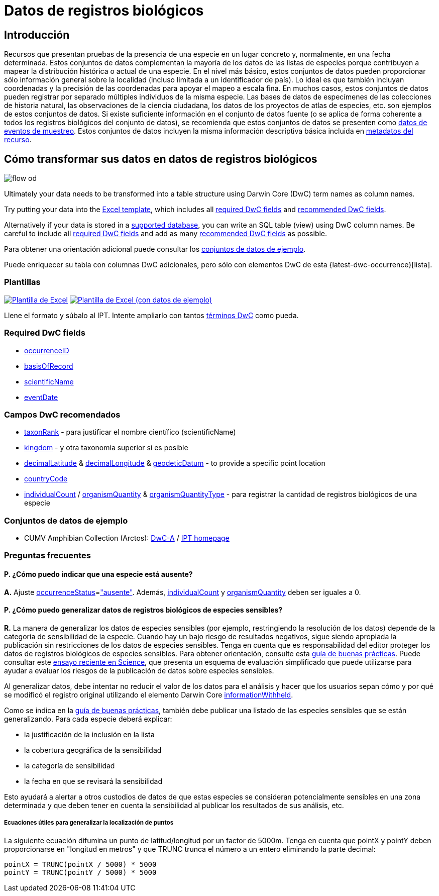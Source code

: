= Datos de registros biológicos

== Introducción
Recursos que presentan pruebas de la presencia de una especie en un lugar concreto y, normalmente, en una fecha determinada. Estos conjuntos de datos complementan la mayoría de los datos de las listas de especies porque contribuyen a mapear la distribución histórica o actual de una especie. En el nivel más básico, estos conjuntos de datos pueden proporcionar sólo información general sobre la localidad (incluso limitada a un identificador de país). Lo ideal es que también incluyan coordenadas y la precisión de las coordenadas para apoyar el mapeo a escala fina. En muchos casos, estos conjuntos de datos pueden registrar por separado múltiples individuos de la misma especie. Las bases de datos de especímenes de las colecciones de historia natural, las observaciones de la ciencia ciudadana, los datos de los proyectos de atlas de especies, etc. son ejemplos de estos conjuntos de datos. Si existe suficiente información en el conjunto de datos fuente (o se aplica de forma coherente a todos los registros biológicos del conjunto de datos), se recomienda que estos conjuntos de datos se presenten como xref:sampling-event-data.adoc[datos de eventos de muestreo]. Estos conjuntos de datos incluyen la misma información descriptiva básica incluida en xref:resource-metadata.adoc[metadatos del recurso].

== Cómo transformar sus datos en datos de registros biológicos

image::ipt2/flow-od.png[]

Ultimately your data needs to be transformed into a table structure using Darwin Core (DwC) term names as column names.

Try putting your data into the <<Templates,Excel template>>, which includes all <<Required DwC Fields,required DwC fields>> and <<Recommended DwC Fields,recommended DwC fields>>.

Alternatively if your data is stored in a xref:database-connection.adoc[supported database], you can write an SQL table (view) using DwC column names. Be careful to include all <<Required DwC Fields,required DwC fields>> and add as many <<Recommended DwC Fields,recommended DwC fields>> as possible.

Para obtener una orientación adicional puede consultar los <<Conjuntos de datos de ejemplo, conjuntos de datos de ejemplo>>.

Puede enriquecer su tabla con columnas DwC adicionales, pero sólo con elementos DwC de esta {latest-dwc-occurrence}[lista].

=== Plantillas

link:{attachmentsdir}/downloads/occurrence_ipt_template_v2.xlsx[image:ipt2/excel-template2.png[Plantilla de Excel]] link:{attachmentsdir}/downloads/occurrence_ipt_template_v2_example_data.xlsx[image:ipt2/excel-template-data2.png[Plantilla de Excel (con datos de ejemplo)]]

Llene el formato y súbalo al IPT. Intente ampliarlo con tantos http://rs.tdwg.org/dwc/terms/[términos DwC] como pueda.

=== Required DwC fields

* https://dwc.tdwg.org/terms/#dwc:occurrenceID[occurrenceID]
* https://dwc.tdwg.org/terms/#dwc:basisOfRecord[basisOfRecord]
* https://dwc.tdwg.org/terms/#dwc:scientificName[scientificName]
* https://dwc.tdwg.org/terms/#dwc:eventDate[eventDate]

=== Campos DwC recomendados

* https://dwc.tdwg.org/terms/#dwc:taxonRank[taxonRank] - para justificar el nombre científico (scientificName)
* https://dwc.tdwg.org/terms/#dwc:kingdom[kingdom] - y otra taxonomía superior si es posible
* https://dwc.tdwg.org/terms/#dwc:decimalLatitude[decimalLatitude] & https://dwc.tdwg.org/terms/#dwc:decimalLongitude[decimalLongitude] & https://dwc.tdwg.org/terms/#dwc:geodeticDatum[geodeticDatum] - to provide a specific point location
* https://dwc.tdwg.org/terms/#dwc:countryCode[countryCode]
* https://dwc.tdwg.org/terms/#dwc:individualCount[individualCount] / https://dwc.tdwg.org/terms/#dwc:organismQuantity[organismQuantity] & https://dwc.tdwg.org/terms/#dwc:organismQuantityType[organismQuantityType] - para registrar la cantidad de registros biológicos de una especie

=== Conjuntos de datos de ejemplo

* CUMV Amphibian Collection (Arctos): http://ipt.vertnet.org:8080/ipt/archive.do?r=cumv_amph[DwC-A] / http://ipt.vertnet.org:8080/ipt/resource.do?r=cumv_amph[IPT homepage]

=== Preguntas frecuentes

==== P. ¿Cómo puedo indicar que una especie está ausente?

*A.* Ajuste https://dwc.tdwg.org/terms/#dwc:occurrenceStatus[occurrenceStatus]=link:{latest-occurrence-status}["ausente"]. Además, https://dwc.tdwg.org/terms/#dwc:individualCount[individualCount] y https://dwc.tdwg.org/terms/#dwc:organismQuantity[organismQuantity] deben ser iguales a 0.

==== P. ¿Cómo puedo generalizar datos de registros biológicos de especies sensibles?

*R.* La manera de generalizar los datos de especies sensibles (por ejemplo, restringiendo la resolución de los datos) depende de la categoría de sensibilidad de la especie. Cuando hay un bajo riesgo de resultados negativos, sigue siendo apropiada la publicación sin restricciones de los datos de especies sensibles. Tenga en cuenta que es responsabilidad del editor proteger los datos de registros biológicos de especies sensibles. Para obtener orientación, consulte esta https://www.gbif.org/resource/80512[guía de buenas prácticas]. Puede consultar este http://science.sciencemag.org/content/356/6340/800[ensayo reciente en Science], que presenta un esquema de evaluación simplificado que puede utilizarse para ayudar a evaluar los riesgos de la publicación de datos sobre especies sensibles.

Al generalizar datos, debe intentar no reducir el valor de los datos para el análisis y hacer que los usuarios sepan cómo y por qué se modificó el registro original utilizando el elemento Darwin Core https://dwc.tdwg.org/terms/#dwc:informationWithheld[informationWithheld].

Como se indica en la http://www.gbif.org/resource/80512[guía de buenas prácticas], también debe publicar una listado de las especies sensibles que se están generalizando. Para cada especie deberá explicar:

* la justificación de la inclusión en la lista
* la cobertura geográfica de la sensibilidad
* la categoría de sensibilidad
* la fecha en que se revisará la sensibilidad

Esto ayudará a alertar a otros custodios de datos de que estas especies se consideran potencialmente sensibles en una zona determinada y que deben tener en cuenta la sensibilidad al publicar los resultados de sus análisis, etc.

===== Ecuaciones útiles para generalizar la localización de puntos

La siguiente ecuación difumina un punto de latitud/longitud por un factor de 5000m. Tenga en cuenta que pointX y pointY deben proporcionarse en "longitud en metros" y que TRUNC trunca el número a un entero eliminando la parte decimal:

----
pointX = TRUNC(pointX / 5000) * 5000
pointY = TRUNC(pointY / 5000) * 5000
----
